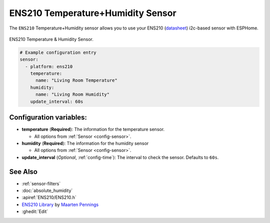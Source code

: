 ENS210 Temperature+Humidity Sensor
==================================

.. seo::
    :description: Instructions for setting up ENS210 temperature and humidity sensors
    :image: ens210.jpg
    :keywords: ENS210

The ``ENS210`` Temperature+Humidity sensor allows you to use your ENS210
(`datasheet <https://www.sciosense.com/wp-content/uploads/2023/12/ENS210-Datasheet.pdf>`__) i2c-based sensor with ESPHome.

.. figure:: images/ens210.jpg
    :align: center
    :width: 80.0%

    ENS210 Temperature & Humidity Sensor.

.. figure:: images/temperature-humidity.png
    :align: center
    :width: 80.0%

.. code-block:: yaml

    # Example configuration entry
    sensor:
      - platform: ens210
        temperature:
          name: "Living Room Temperature"
        humidity:
          name: "Living Room Humidity"
        update_interval: 60s

Configuration variables:
------------------------

- **temperature** (**Required**): The information for the temperature sensor.

  - All options from :ref:`Sensor <config-sensor>`.

- **humidity** (**Required**): The information for the humidity sensor

  - All options from :ref:`Sensor <config-sensor>`.

- **update_interval** (*Optional*, :ref:`config-time`): The interval to check the sensor. Defaults to ``60s``.


See Also
--------

- :ref:`sensor-filters`
- :doc:`absolute_humidity`
- :apiref:`ENS210/ENS210.h`
- `ENS210 Library <https://github.com/maarten-pennings/ENS210>`__  by `Maarten Pennings  <https://github.com/maarten-pennings>`__
- :ghedit:`Edit`
